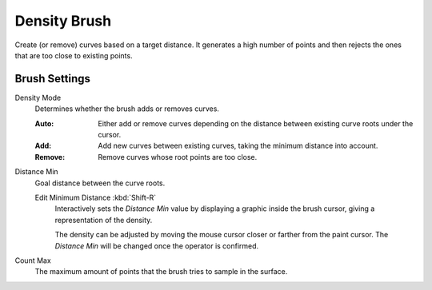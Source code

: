 
*************
Density Brush
*************

Create (or remove) curves based on a target distance.
It generates a high number of points and then rejects the
ones that are too close to existing points.


Brush Settings
==============

.. _bpy.types.BrushCurvesSculptSettings.density_mode:

Density Mode
   Determines whether the brush adds or removes curves.

   :Auto:
      Either add or remove curves depending on the distance between existing curve roots under the cursor.
   :Add:
      Add new curves between existing curves, taking the minimum distance into account.
   :Remove:
      Remove curves whose root points are too close.

.. _bpy.types.BrushCurvesSculptSettings.minimum_distance:

Distance Min
   Goal distance between the curve roots.

   .. _bpy.ops.sculpt_curves.min_distance_edit:

   Edit Minimum Distance :kbd:`Shift-R`
      Interactively sets the *Distance Min* value by displaying
      a graphic inside the brush cursor, giving a representation of the density.

      The density can be adjusted by moving the mouse cursor closer or farther from the paint cursor.
      The *Distance Min* will be changed once the operator is confirmed.

.. _bpy.types.BrushCurvesSculptSettings.density_add_attempts:

Count Max
   The maximum amount of points that the brush tries to sample in the surface.
